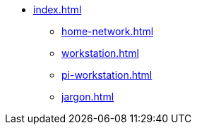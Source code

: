 * xref:index.adoc[]
** xref:home-network.adoc[]
** xref:workstation.adoc[]
** xref:pi-workstation.adoc[]
** xref:jargon.adoc[]
